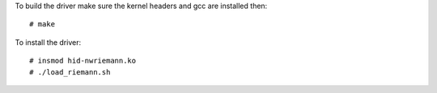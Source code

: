 To build the driver make sure the kernel headers and gcc are installed then::

    # make

To install the driver::

    # insmod hid-nwriemann.ko
    # ./load_riemann.sh

